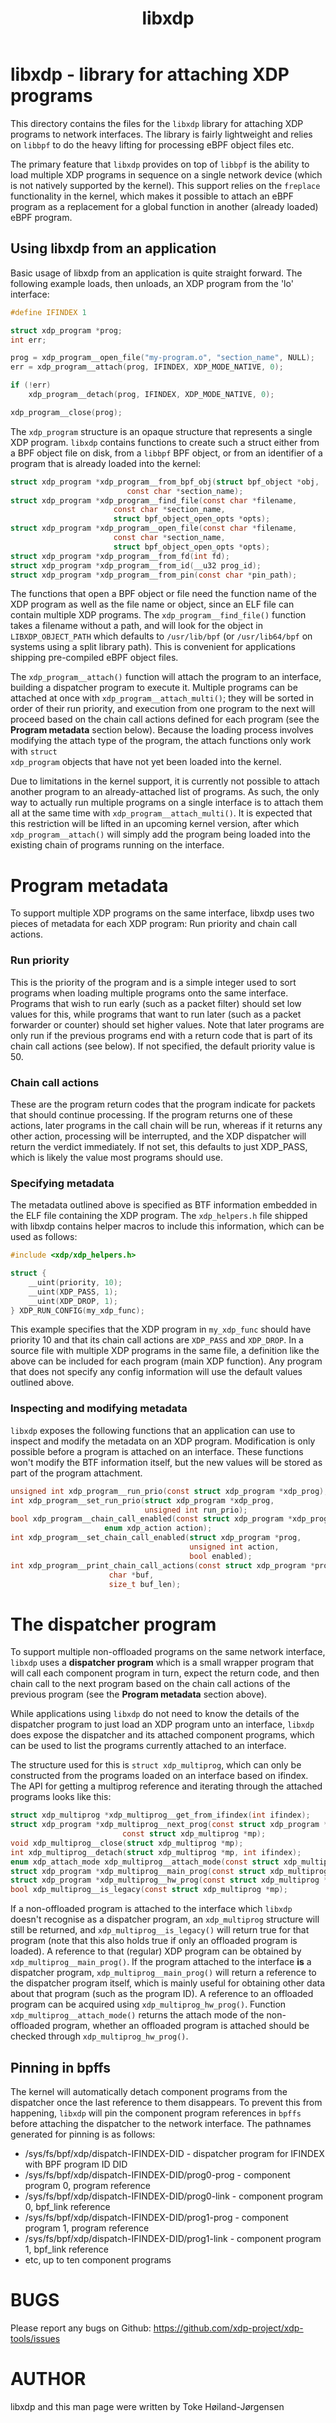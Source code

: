 #+EXPORT_FILE_NAME: libxdp
#+TITLE: libxdp
#+OPTIONS: ^:nil
#+MAN_CLASS_OPTIONS: :section-id "3\" \"DATE\" \"VERSION\" \"libxdp - library for loading XDP programs"
# This file serves both as a README on github, and as the source for the man
# page; the latter through the org-mode man page export support.
# .
# To export the man page, simply use the org-mode exporter; (require 'ox-man) if
# it's not available. There's also a Makefile rule to export it.

* libxdp - library for attaching XDP programs

This directory contains the files for the =libxdp= library for attaching XDP
programs to network interfaces. The library is fairly lightweight and relies on
=libbpf= to do the heavy lifting for processing eBPF object files etc.

The primary feature that =libxdp= provides on top of =libbpf= is the ability to
load multiple XDP programs in sequence on a single network device (which is not
natively supported by the kernel). This support relies on the =freplace=
functionality in the kernel, which makes it possible to attach an eBPF program
as a replacement for a global function in another (already loaded) eBPF program.

** Using libxdp from an application

Basic usage of libxdp from an application is quite straight forward. The
following example loads, then unloads, an XDP program from the 'lo' interface:

#+begin_src C
#define IFINDEX 1

struct xdp_program *prog;
int err;

prog = xdp_program__open_file("my-program.o", "section_name", NULL);
err = xdp_program__attach(prog, IFINDEX, XDP_MODE_NATIVE, 0);

if (!err)
    xdp_program__detach(prog, IFINDEX, XDP_MODE_NATIVE, 0);

xdp_program__close(prog);
#+end_src

The =xdp_program= structure is an opaque structure that represents a single XDP
program. =libxdp= contains functions to create such a struct either from a BPF
object file on disk, from a =libbpf= BPF object, or from an identifier of a
program that is already loaded into the kernel:

#+begin_src C
struct xdp_program *xdp_program__from_bpf_obj(struct bpf_object *obj,
					      const char *section_name);
struct xdp_program *xdp_program__find_file(const char *filename,
					   const char *section_name,
					   struct bpf_object_open_opts *opts);
struct xdp_program *xdp_program__open_file(const char *filename,
					   const char *section_name,
					   struct bpf_object_open_opts *opts);
struct xdp_program *xdp_program__from_fd(int fd);
struct xdp_program *xdp_program__from_id(__u32 prog_id);
struct xdp_program *xdp_program__from_pin(const char *pin_path);
#+end_src

The functions that open a BPF object or file need the function name of the XDP
program as well as the file name or object, since an ELF file can contain
multiple XDP programs. The =xdp_program__find_file()= function takes a filename
without a path, and will look for the object in =LIBXDP_OBJECT_PATH= which
defaults to =/usr/lib/bpf= (or =/usr/lib64/bpf= on systems using a split library
path). This is convenient for applications shipping pre-compiled eBPF object
files.

The =xdp_program__attach()= function will attach the program to an interface,
building a dispatcher program to execute it. Multiple programs can be attached
at once with =xdp_program__attach_multi()=; they will be sorted in order of
their run priority, and execution from one program to the next will proceed
based on the chain call actions defined for each program (see the *Program
metadata* section below). Because the loading process involves modifying the
attach type of the program, the attach functions only work with =struct
xdp_program= objects that have not yet been loaded into the kernel.

Due to limitations in the kernel support, it is currently not possible to attach
another program to an already-attached list of programs. As such, the only way
to actually run multiple programs on a single interface is to attach them all at
the same time with =xdp_program__attach_multi()=. It is expected that this
restriction will be lifted in an upcoming kernel version, after which
=xdp_program__attach()= will simply add the program being loaded into the
existing chain of programs running on the interface.

* Program metadata

To support multiple XDP programs on the same interface, libxdp uses two pieces
of metadata for each XDP program: Run priority and chain call actions.

*** Run priority
This is the priority of the program and is a simple integer used
to sort programs when loading multiple programs onto the same interface.
Programs that wish to run early (such as a packet filter) should set low values
for this, while programs that want to run later (such as a packet forwarder or
counter) should set higher values. Note that later programs are only run if the
previous programs end with a return code that is part of its chain call actions
(see below). If not specified, the default priority value is 50.

*** Chain call actions
These are the program return codes that the program indicate for packets that
should continue processing. If the program returns one of these actions, later
programs in the call chain will be run, whereas if it returns any other action,
processing will be interrupted, and the XDP dispatcher will return the verdict
immediately. If not set, this defaults to just XDP_PASS, which is likely the
value most programs should use.

*** Specifying metadata
The metadata outlined above is specified as BTF information embedded in the ELF
file containing the XDP program. The =xdp_helpers.h= file shipped with libxdp
contains helper macros to include this information, which can be used as
follows:

#+begin_src C
#include <xdp/xdp_helpers.h>

struct {
	__uint(priority, 10);
	__uint(XDP_PASS, 1);
	__uint(XDP_DROP, 1);
} XDP_RUN_CONFIG(my_xdp_func);
#+end_src

This example specifies that the XDP program in =my_xdp_func= should have
priority 10 and that its chain call actions are =XDP_PASS= and =XDP_DROP=.
In a source file with multiple XDP programs in the same file, a definition like
the above can be included for each program (main XDP function). Any program that
does not specify any config information will use the default values outlined
above.

*** Inspecting and modifying metadata

=libxdp= exposes the following functions that an application can use to inspect
and modify the metadata on an XDP program. Modification is only possible before
a program is attached on an interface. These functions won't modify the BTF
information itself, but the new values will be stored as part of the program
attachment.

#+begin_src C
unsigned int xdp_program__run_prio(const struct xdp_program *xdp_prog);
int xdp_program__set_run_prio(struct xdp_program *xdp_prog,
                              unsigned int run_prio);
bool xdp_program__chain_call_enabled(const struct xdp_program *xdp_prog,
				     enum xdp_action action);
int xdp_program__set_chain_call_enabled(struct xdp_program *prog,
                                        unsigned int action,
                                        bool enabled);
int xdp_program__print_chain_call_actions(const struct xdp_program *prog,
					  char *buf,
					  size_t buf_len);
#+end_src

* The dispatcher program
To support multiple non-offloaded programs on the same network interface,
=libxdp= uses a *dispatcher program* which is a small wrapper program that will
call each component program in turn, expect the return code, and then chain call
to the next program based on the chain call actions of the previous program (see
the *Program metadata* section above).

While applications using =libxdp= do not need to know the details of the
dispatcher program to just load an XDP program unto an interface, =libxdp= does
expose the dispatcher and its attached component programs, which can be used to
list the programs currently attached to an interface.

The structure used for this is =struct xdp_multiprog=, which can only be
constructed from the programs loaded on an interface based on ifindex. The API
for getting a multiprog reference and iterating through the attached programs
looks like this:

#+begin_src C
struct xdp_multiprog *xdp_multiprog__get_from_ifindex(int ifindex);
struct xdp_program *xdp_multiprog__next_prog(const struct xdp_program *prog,
					     const struct xdp_multiprog *mp);
void xdp_multiprog__close(struct xdp_multiprog *mp);
int xdp_multiprog__detach(struct xdp_multiprog *mp, int ifindex);
enum xdp_attach_mode xdp_multiprog__attach_mode(const struct xdp_multiprog *mp);
struct xdp_program *xdp_multiprog__main_prog(const struct xdp_multiprog *mp);
struct xdp_program *xdp_multiprog__hw_prog(const struct xdp_multiprog *mp);
bool xdp_multiprog__is_legacy(const struct xdp_multiprog *mp);
#+end_src

If a non-offloaded program is attached to the interface which =libxdp= doesn't
recognise as a dispatcher program, an =xdp_multiprog= structure will still be
returned, and =xdp_multiprog__is_legacy()= will return true for that program
(note that this also holds true if only an offloaded program is loaded). A
reference to that (regular) XDP program can be obtained by
=xdp_multiprog__main_prog()=. If the program attached to the interface *is* a
dispatcher program, =xdp_multiprog__main_prog()= will return a reference to the
dispatcher program itself, which is mainly useful for obtaining other data about
that program (such as the program ID). A reference to an offloaded program can
be acquired using =xdp_multiprog_hw_prog()=. Function
=xdp_multiprog__attach_mode()= returns the attach mode of the non-offloaded
program, whether an offloaded program is attached should be checked through
=xdp_multiprog_hw_prog()=.

** Pinning in bpffs
The kernel will automatically detach component programs from the dispatcher once
the last reference to them disappears. To prevent this from happening, =libxdp=
will pin the component program references in =bpffs= before attaching the
dispatcher to the network interface. The pathnames generated for pinning is as
follows:

- /sys/fs/bpf/xdp/dispatch-IFINDEX-DID - dispatcher program for IFINDEX with BPF program ID DID
- /sys/fs/bpf/xdp/dispatch-IFINDEX-DID/prog0-prog - component program 0, program reference
- /sys/fs/bpf/xdp/dispatch-IFINDEX-DID/prog0-link - component program 0, bpf_link reference
- /sys/fs/bpf/xdp/dispatch-IFINDEX-DID/prog1-prog - component program 1, program reference
- /sys/fs/bpf/xdp/dispatch-IFINDEX-DID/prog1-link - component program 1, bpf_link reference
- etc, up to ten component programs

* BUGS
Please report any bugs on Github: https://github.com/xdp-project/xdp-tools/issues

* AUTHOR
libxdp and this man page were written by Toke Høiland-Jørgensen

